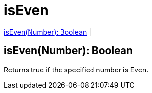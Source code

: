 = isEven

<<iseven1>> |


[[iseven1]]
== isEven(Number): Boolean

Returns true if the specified number is Even.

